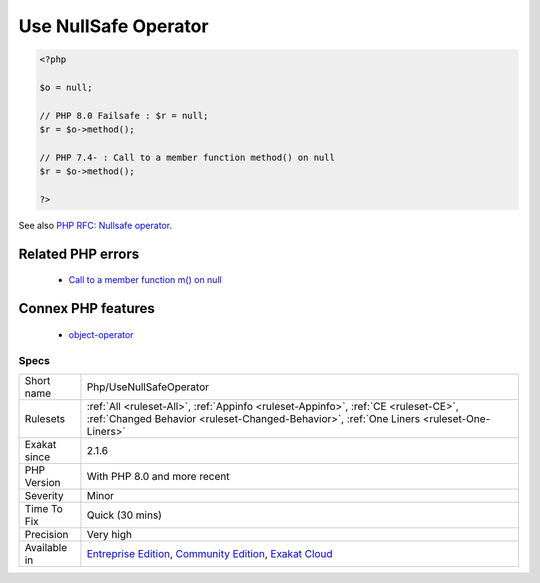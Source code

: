 .. _php-usenullsafeoperator:

.. _use-nullsafe-operator:

Use NullSafe Operator
+++++++++++++++++++++

.. meta\:\:
	:description:
		Use NullSafe Operator: The nullsafe operator ``.
	:twitter:card: summary_large_image
	:twitter:site: @exakat
	:twitter:title: Use NullSafe Operator
	:twitter:description: Use NullSafe Operator: The nullsafe operator ``
	:twitter:creator: @exakat
	:twitter:image:src: https://www.exakat.io/wp-content/uploads/2020/06/logo-exakat.png
	:og:image: https://www.exakat.io/wp-content/uploads/2020/06/logo-exakat.png
	:og:title: Use NullSafe Operator
	:og:type: article
	:og:description: The nullsafe operator ``
	:og:url: https://php-tips.readthedocs.io/en/latest/tips/Php/UseNullSafeOperator.html
	:og:locale: en
  The nullsafe operator ``?->`` is an alternative to the object operator ``->``. It silently fails the whole expression if a null is used for object.

.. code-block:: php
   
   <?php
   
   $o = null;
   
   // PHP 8.0 Failsafe : $r = null;
   $r = $o->method();
   
   // PHP 7.4- : Call to a member function method() on null
   $r = $o->method();
   
   ?>

See also `PHP RFC: Nullsafe operator <https://wiki.php.net/rfc/nullsafe_operator>`_.

Related PHP errors 
-------------------

  + `Call to a member function m() on null <https://php-errors.readthedocs.io/en/latest/messages/call-to-a-member-function-%25s%28%29-on-%25s.html>`_



Connex PHP features
-------------------

  + `object-operator <https://php-dictionary.readthedocs.io/en/latest/dictionary/object-operator.ini.html>`_


Specs
_____

+--------------+-----------------------------------------------------------------------------------------------------------------------------------------------------------------------------------------+
| Short name   | Php/UseNullSafeOperator                                                                                                                                                                 |
+--------------+-----------------------------------------------------------------------------------------------------------------------------------------------------------------------------------------+
| Rulesets     | :ref:`All <ruleset-All>`, :ref:`Appinfo <ruleset-Appinfo>`, :ref:`CE <ruleset-CE>`, :ref:`Changed Behavior <ruleset-Changed-Behavior>`, :ref:`One Liners <ruleset-One-Liners>`          |
+--------------+-----------------------------------------------------------------------------------------------------------------------------------------------------------------------------------------+
| Exakat since | 2.1.6                                                                                                                                                                                   |
+--------------+-----------------------------------------------------------------------------------------------------------------------------------------------------------------------------------------+
| PHP Version  | With PHP 8.0 and more recent                                                                                                                                                            |
+--------------+-----------------------------------------------------------------------------------------------------------------------------------------------------------------------------------------+
| Severity     | Minor                                                                                                                                                                                   |
+--------------+-----------------------------------------------------------------------------------------------------------------------------------------------------------------------------------------+
| Time To Fix  | Quick (30 mins)                                                                                                                                                                         |
+--------------+-----------------------------------------------------------------------------------------------------------------------------------------------------------------------------------------+
| Precision    | Very high                                                                                                                                                                               |
+--------------+-----------------------------------------------------------------------------------------------------------------------------------------------------------------------------------------+
| Available in | `Entreprise Edition <https://www.exakat.io/entreprise-edition>`_, `Community Edition <https://www.exakat.io/community-edition>`_, `Exakat Cloud <https://www.exakat.io/exakat-cloud/>`_ |
+--------------+-----------------------------------------------------------------------------------------------------------------------------------------------------------------------------------------+


